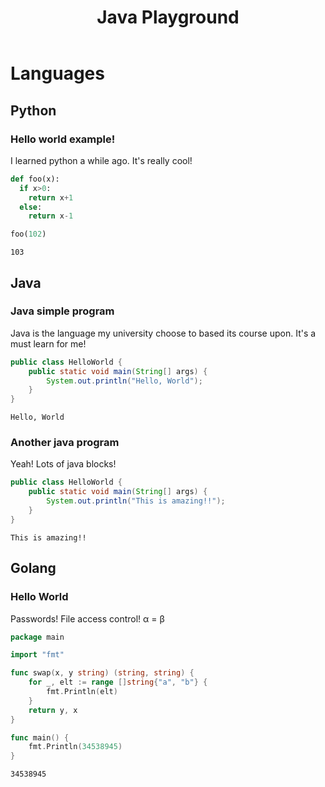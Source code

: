 #+TITLE: Java Playground
#+OPTIONS: toc:nil f:nil 


* Languages 
** Python
*** Hello world example! 
    I learned python a while ago. It's really cool!
    #+begin_src python :session :result output :exports both
    def foo(x):
      if x>0:
        return x+1
      else:
        return x-1

    foo(102)
    #+end_src

    #+RESULTS:
    : 103


** Java
*** Java simple program
    Java is the language my university choose to based its course upon.
    It's a must learn for me!
    #+HEADERS: :classname HelloWorld 
    #+begin_src java  :results output :exports both
      public class HelloWorld {
          public static void main(String[] args) {
              System.out.println("Hello, World");
          }
      }
    #+end_src

    #+RESULTS:
    : Hello, World

*** Another java program
    Yeah! Lots of java blocks!
    #+HEADERS: :classname HelloWorld 
    #+begin_src java  :results output :exports both
    public class HelloWorld {
        public static void main(String[] args) {
            System.out.println("This is amazing!!");
        }
    }
    #+end_src

    #+RESULTS:
    : This is amazing!!


** Golang
*** Hello World
  Passwords! File access control! \alpha = \beta
  #+begin_src go  :results output :exports both 
    package main

    import "fmt"

    func swap(x, y string) (string, string) {
	    for _, elt := range []string{"a", "b"} {
		    fmt.Println(elt)
	    }
	    return y, x
    }

    func main() {
	    fmt.Println(34538945)
    }

  #+end_src

  #+RESULTS:
  : 34538945
